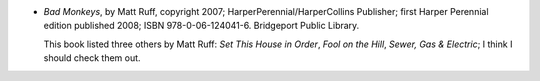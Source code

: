 .. title: Recent Reading: Ruff
.. slug: ruff
.. date: 2009-01-10 00:00:00 UTC-05:00
.. tags: recent reading,science fiction
.. category: books/read/2009/01
.. link: 
.. description: 
.. type: text


* `Bad Monkeys`, by Matt Ruff, copyright 2007;
  HarperPerennial/HarperCollins Publisher; first Harper Perennial
  edition published 2008; ISBN 978-0-06-124041-6.
  Bridgeport Public Library.

  This book listed three others by Matt Ruff: `Set This House in
  Order`, `Fool on the Hill`, `Sewer, Gas & Electric`; I think I
  should check them out.
